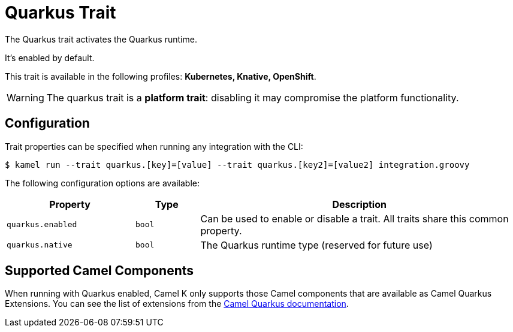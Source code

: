 = Quarkus Trait

// Start of autogenerated code - DO NOT EDIT! (description)
The Quarkus trait activates the Quarkus runtime.

It's enabled by default.


This trait is available in the following profiles: **Kubernetes, Knative, OpenShift**.

WARNING: The quarkus trait is a *platform trait*: disabling it may compromise the platform functionality.

// End of autogenerated code - DO NOT EDIT! (description)
// Start of autogenerated code - DO NOT EDIT! (configuration)
== Configuration

Trait properties can be specified when running any integration with the CLI:
[source,console]
----
$ kamel run --trait quarkus.[key]=[value] --trait quarkus.[key2]=[value2] integration.groovy
----
The following configuration options are available:

[cols="2m,1m,5a"]
|===
|Property | Type | Description

| quarkus.enabled
| bool
| Can be used to enable or disable a trait. All traits share this common property.

| quarkus.native
| bool
| The Quarkus runtime type (reserved for future use)

|===

// End of autogenerated code - DO NOT EDIT! (configuration)

== Supported Camel Components

When running with Quarkus enabled, Camel K only supports those Camel components that are available as Camel Quarkus Extensions. You can see the list of extensions from the link:https://camel.apache.org/camel-quarkus/latest/reference/index.html[Camel Quarkus documentation].

